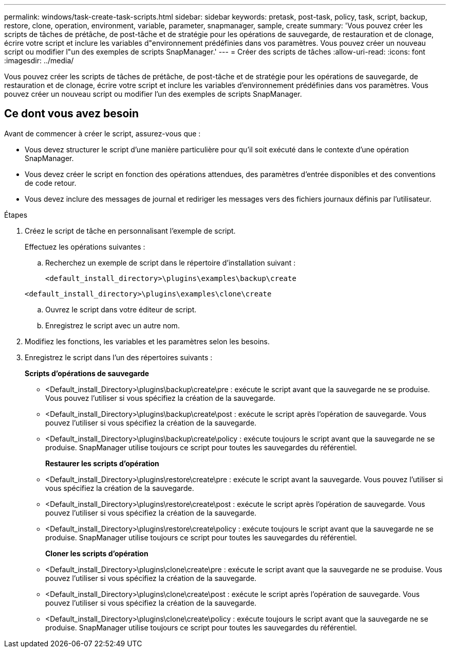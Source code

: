 ---
permalink: windows/task-create-task-scripts.html 
sidebar: sidebar 
keywords: pretask, post-task, policy, task, script, backup, restore, clone, operation, environment, variable, parameter, snapmanager, sample, create 
summary: 'Vous pouvez créer les scripts de tâches de prétâche, de post-tâche et de stratégie pour les opérations de sauvegarde, de restauration et de clonage, écrire votre script et inclure les variables d"environnement prédéfinies dans vos paramètres. Vous pouvez créer un nouveau script ou modifier l"un des exemples de scripts SnapManager.' 
---
= Créer des scripts de tâches
:allow-uri-read: 
:icons: font
:imagesdir: ../media/


[role="lead"]
Vous pouvez créer les scripts de tâches de prétâche, de post-tâche et de stratégie pour les opérations de sauvegarde, de restauration et de clonage, écrire votre script et inclure les variables d'environnement prédéfinies dans vos paramètres. Vous pouvez créer un nouveau script ou modifier l'un des exemples de scripts SnapManager.



== Ce dont vous avez besoin

Avant de commencer à créer le script, assurez-vous que :

* Vous devez structurer le script d'une manière particulière pour qu'il soit exécuté dans le contexte d'une opération SnapManager.
* Vous devez créer le script en fonction des opérations attendues, des paramètres d'entrée disponibles et des conventions de code retour.
* Vous devez inclure des messages de journal et rediriger les messages vers des fichiers journaux définis par l'utilisateur.


.Étapes
. Créez le script de tâche en personnalisant l'exemple de script.
+
Effectuez les opérations suivantes :

+
.. Recherchez un exemple de script dans le répertoire d'installation suivant :
+
`<default_install_directory>\plugins\examples\backup\create`

+
`<default_install_directory>\plugins\examples\clone\create`

.. Ouvrez le script dans votre éditeur de script.
.. Enregistrez le script avec un autre nom.


. Modifiez les fonctions, les variables et les paramètres selon les besoins.
. Enregistrez le script dans l'un des répertoires suivants :
+
*Scripts d'opérations de sauvegarde*

+
** <Default_install_Directory>\plugins\backup\create\pre : exécute le script avant que la sauvegarde ne se produise. Vous pouvez l'utiliser si vous spécifiez la création de la sauvegarde.
** <Default_install_Directory>\plugins\backup\create\post : exécute le script après l'opération de sauvegarde. Vous pouvez l'utiliser si vous spécifiez la création de la sauvegarde.
** <Default_install_Directory>\plugins\backup\create\policy : exécute toujours le script avant que la sauvegarde ne se produise. SnapManager utilise toujours ce script pour toutes les sauvegardes du référentiel.
+
*Restaurer les scripts d'opération*

** <Default_install_Directory>\plugins\restore\create\pre : exécute le script avant la sauvegarde. Vous pouvez l'utiliser si vous spécifiez la création de la sauvegarde.
** <Default_install_Directory>\plugins\restore\create\post : exécute le script après l'opération de sauvegarde. Vous pouvez l'utiliser si vous spécifiez la création de la sauvegarde.
** <Default_install_Directory>\plugins\restore\create\policy : exécute toujours le script avant que la sauvegarde ne se produise. SnapManager utilise toujours ce script pour toutes les sauvegardes du référentiel.
+
*Cloner les scripts d'opération*

** <Default_install_Directory>\plugins\clone\create\pre : exécute le script avant que la sauvegarde ne se produise. Vous pouvez l'utiliser si vous spécifiez la création de la sauvegarde.
** <Default_install_Directory>\plugins\clone\create\post : exécute le script après l'opération de sauvegarde. Vous pouvez l'utiliser si vous spécifiez la création de la sauvegarde.
** <Default_install_Directory>\plugins\clone\create\policy : exécute toujours le script avant que la sauvegarde ne se produise. SnapManager utilise toujours ce script pour toutes les sauvegardes du référentiel.



